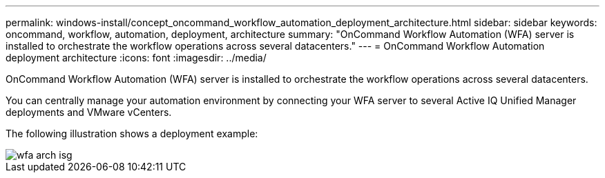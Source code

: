 ---
permalink: windows-install/concept_oncommand_workflow_automation_deployment_architecture.html
sidebar: sidebar
keywords: oncommand, workflow, automation, deployment, architecture
summary: "OnCommand Workflow Automation (WFA) server is installed to orchestrate the workflow operations across several datacenters."
---
= OnCommand Workflow Automation deployment architecture
:icons: font
:imagesdir: ../media/

[.lead]
OnCommand Workflow Automation (WFA) server is installed to orchestrate the workflow operations across several datacenters.

You can centrally manage your automation environment by connecting your WFA server to several Active IQ Unified Manager deployments and VMware vCenters.

The following illustration shows a deployment example:

image::../media/wfa_arch_isg.gif[]
